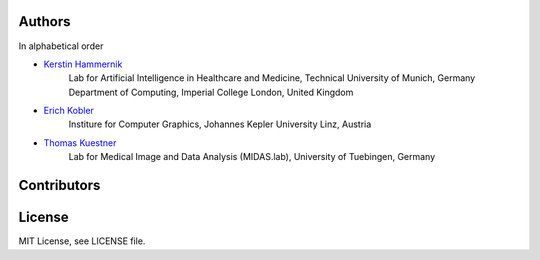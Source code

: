 Authors
=============
In alphabetical order

- `Kerstin Hammernik <mailto:k.hammernik@tum.de>`_
    Lab for Artificial Intelligence in Healthcare and Medicine, Technical University of Munich, Germany
    Department of Computing, Imperial College London, United Kingdom

- `Erich Kobler <mailto:erich.kobler@jku.at>`_
    Institure for Computer Graphics, Johannes Kepler University Linz, Austria

- `Thomas Kuestner <mailto:thomas.kuestner@uni-tuebingen.de>`_
    Lab for Medical Image and Data Analysis (MIDAS.lab), University of Tuebingen, Germany

Contributors
=============

.. todo::
    - Add contributors here

License
=============

MIT License, see LICENSE file.